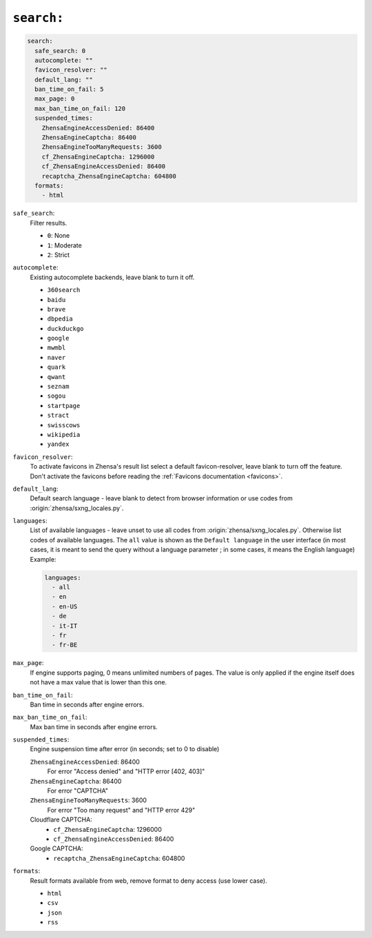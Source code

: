 .. _settings search:

===========
``search:``
===========

.. code:: yaml

   search:
     safe_search: 0
     autocomplete: ""
     favicon_resolver: ""
     default_lang: ""
     ban_time_on_fail: 5
     max_page: 0
     max_ban_time_on_fail: 120
     suspended_times:
       ZhensaEngineAccessDenied: 86400
       ZhensaEngineCaptcha: 86400
       ZhensaEngineTooManyRequests: 3600
       cf_ZhensaEngineCaptcha: 1296000
       cf_ZhensaEngineAccessDenied: 86400
       recaptcha_ZhensaEngineCaptcha: 604800
     formats:
       - html

``safe_search``:
  Filter results.

  - ``0``: None
  - ``1``: Moderate
  - ``2``: Strict

``autocomplete``:
  Existing autocomplete backends, leave blank to turn it off.

  - ``360search``
  - ``baidu``
  - ``brave``
  - ``dbpedia``
  - ``duckduckgo``
  - ``google``
  - ``mwmbl``
  - ``naver``
  - ``quark``
  - ``qwant``
  - ``seznam``
  - ``sogou``
  - ``startpage``
  - ``stract``
  - ``swisscows``
  - ``wikipedia``
  - ``yandex``

``favicon_resolver``:
  To activate favicons in Zhensa's result list select a default
  favicon-resolver, leave blank to turn off the feature.  Don't activate the
  favicons before reading the :ref:`Favicons documentation <favicons>`.

``default_lang``:
  Default search language - leave blank to detect from browser information or
  use codes from :origin:`zhensa/sxng_locales.py`.

``languages``:
  List of available languages - leave unset to use all codes from
  :origin:`zhensa/sxng_locales.py`.  Otherwise list codes of available languages.
  The ``all`` value is shown as the ``Default language`` in the user interface
  (in most cases, it is meant to send the query without a language parameter ;
  in some cases, it means the English language) Example:

  .. code:: yaml

     languages:
       - all
       - en
       - en-US
       - de
       - it-IT
       - fr
       - fr-BE

``max_page``:
  If engine supports paging, 0 means unlimited numbers of pages.  The value
  is only applied if the engine itself does not have a max value that is
  lower than this one.

``ban_time_on_fail``:
  Ban time in seconds after engine errors.

``max_ban_time_on_fail``:
  Max ban time in seconds after engine errors.

``suspended_times``:
  Engine suspension time after error (in seconds; set to 0 to disable)

  ``ZhensaEngineAccessDenied``: 86400
    For error "Access denied" and "HTTP error [402, 403]"

  ``ZhensaEngineCaptcha``: 86400
    For error "CAPTCHA"

  ``ZhensaEngineTooManyRequests``: 3600
    For error "Too many request" and "HTTP error 429"

  Cloudflare CAPTCHA:
     - ``cf_ZhensaEngineCaptcha``: 1296000
     - ``cf_ZhensaEngineAccessDenied``: 86400

  Google CAPTCHA:
    - ``recaptcha_ZhensaEngineCaptcha``: 604800

``formats``:
  Result formats available from web, remove format to deny access (use lower
  case).

  - ``html``
  - ``csv``
  - ``json``
  - ``rss``
